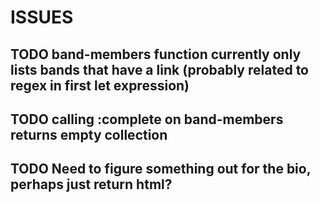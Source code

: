 * ISSUES
** TODO band-members function currently only lists bands that have a link (probably related to regex in first let expression)
** TODO calling :complete on band-members returns empty collection
** TODO Need to figure something out for the bio, perhaps just return html?
